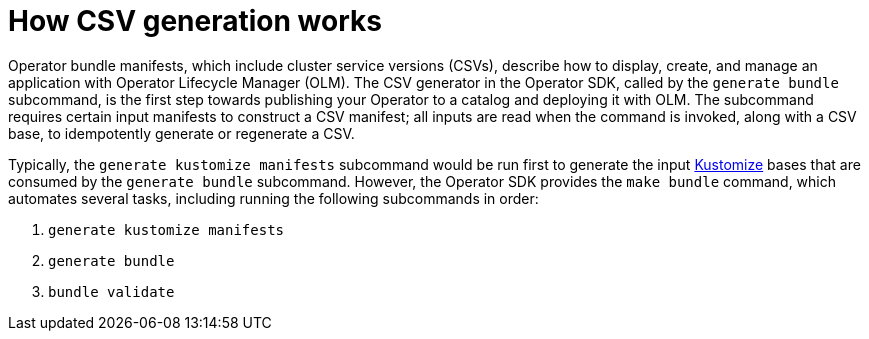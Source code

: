 // Module included in the following assemblies:
//
// * operators/operator_sdk/osdk-generating-csvs.adoc

[id="osdk-how-csv-gen-works_{context}"]
= How CSV generation works

[role="_abstract"]
Operator bundle manifests, which include cluster service versions (CSVs), describe how to display, create, and manage an application with Operator Lifecycle Manager (OLM). The CSV generator in the Operator SDK, called by the `generate bundle` subcommand, is the first step towards publishing your Operator to a catalog and deploying it with OLM. The subcommand requires certain input manifests to construct a CSV manifest; all inputs are read when the command is invoked, along with a CSV base, to idempotently generate or regenerate a CSV.

Typically, the `generate kustomize manifests` subcommand would be run first to generate the input link:https://kustomize.io/[Kustomize] bases that are consumed by the `generate bundle` subcommand. However, the Operator SDK provides the `make bundle` command, which automates several tasks, including running the following subcommands in order:

. `generate kustomize manifests`
. `generate bundle`
. `bundle validate`
